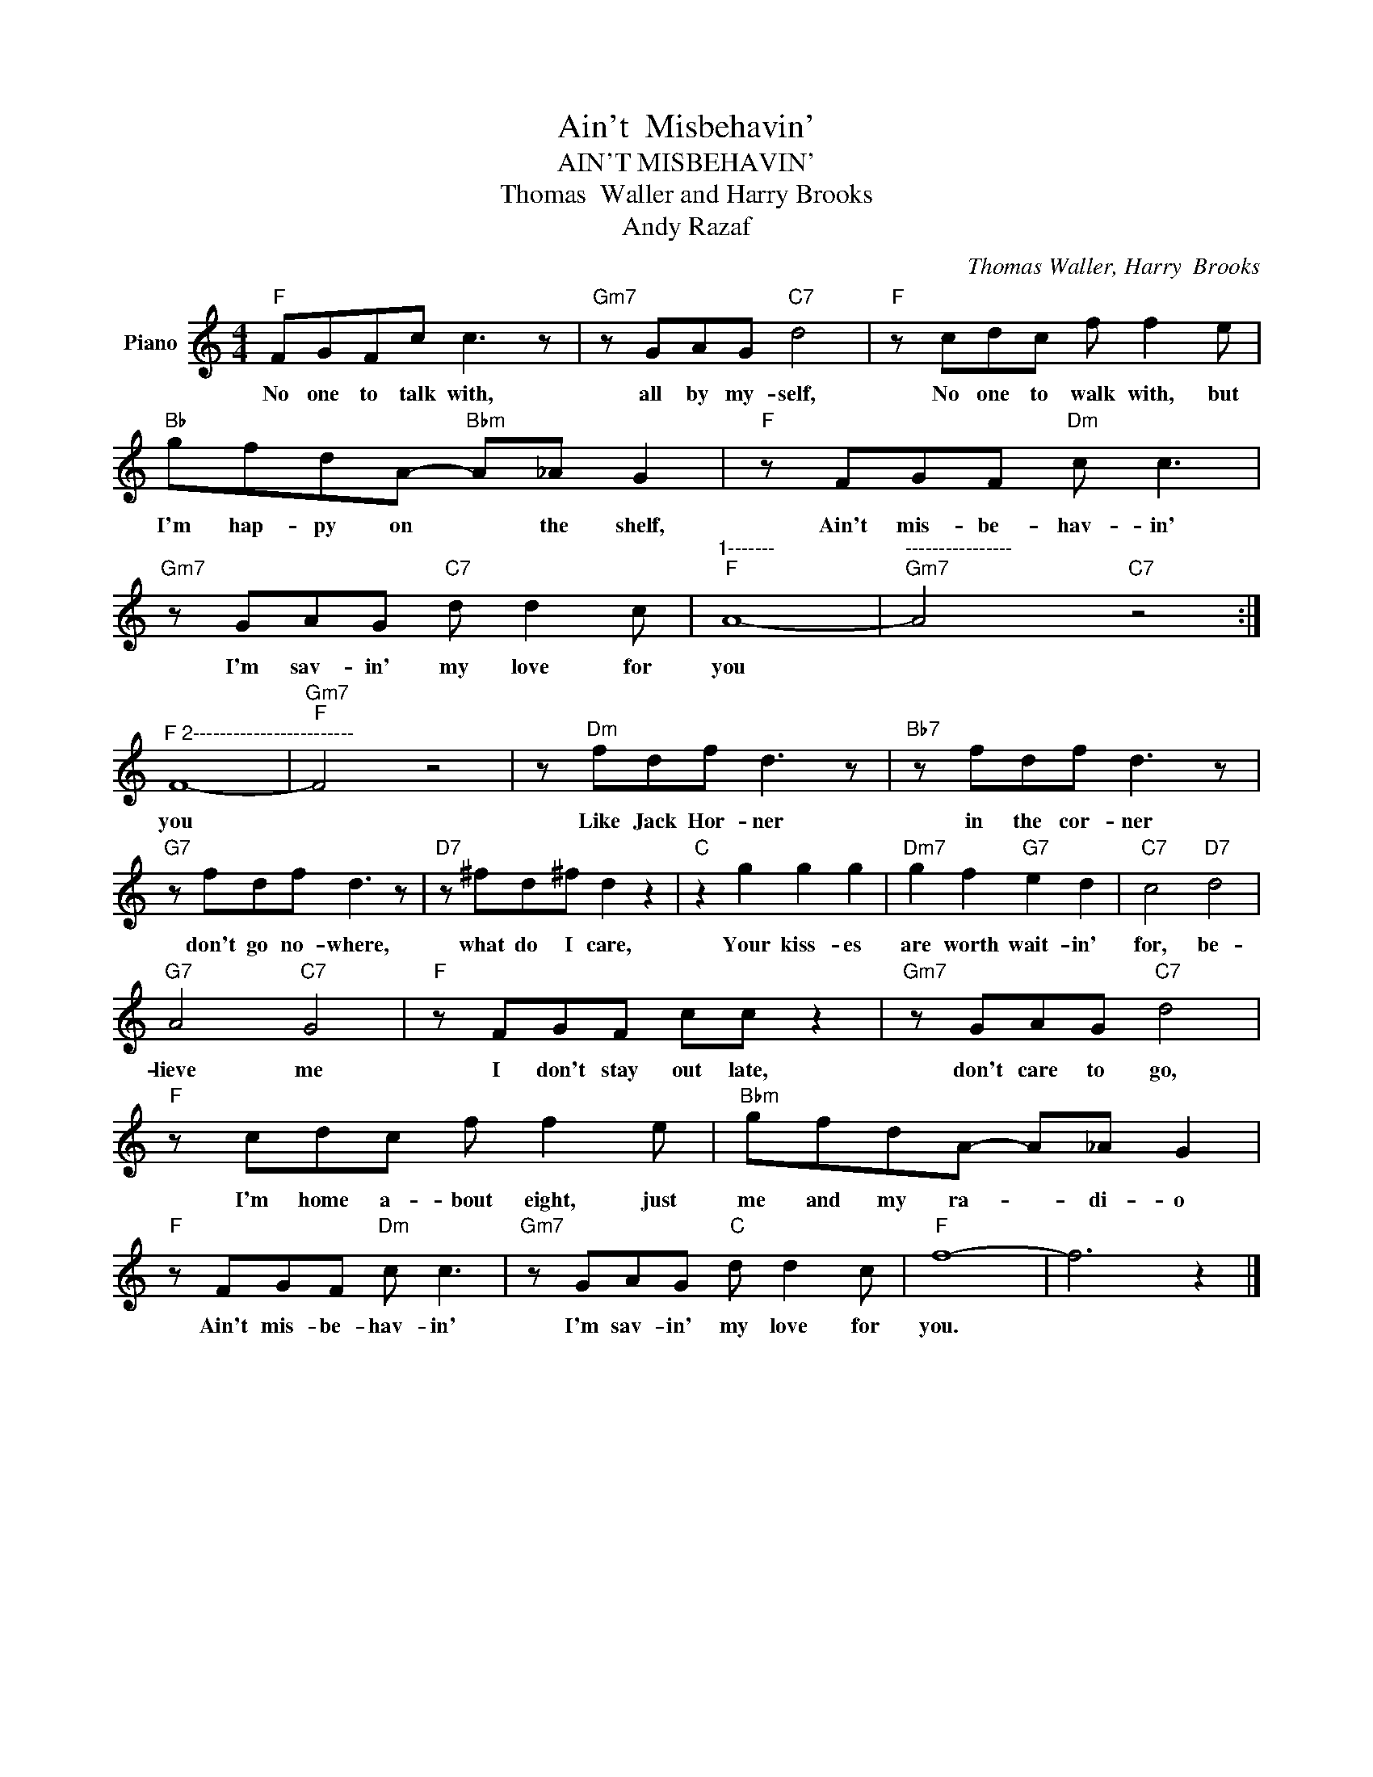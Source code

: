 X:1
T:Ain't  Misbehavin'
T:AIN'T MISBEHAVIN'
T:Thomas  Waller and Harry Brooks
T:Andy Razaf
C:Thomas Waller, Harry  Brooks
Z:All Rights Reserved
L:1/8
M:4/4
K:C
V:1 treble nm="Piano"
%%MIDI program 0
V:1
"F" FGFc c3 z |"Gm7" z GAG"C7" d4 |"F" z cdc f f2 e |"Bb" gfdA-"Bbm" A_A G2 |"F" z FGF"Dm" c c3 | %5
w: No one to talk with,|all by my- self,|No one to walk with, but|I'm hap- py on * the shelf,|Ain't mis- be- hav- in'|
"Gm7" z GAG"C7" d d2 c |"^1-------""F" A8- |"^----------------""Gm7" A4"C7" z4 :| %8
w: I'm sav- in' my love for|you||
"^F 2------------------------" F8- |"Gm7""F" F4 z4 | z"Dm" fdf d3 z |"Bb7" z fdf d3 z | %12
w: you||Like Jack Hor- ner|in the cor- ner|
"G7" z fdf d3 z |"D7" z ^fd^f d2 z2 |"C" z2 g2 g2 g2 |"Dm7" g2 f2"G7" e2 d2 |"C7" c4"D7" d4 | %17
w: don't go no- where,|what do I care,|Your kiss- es|are worth wait- in'|for, be-|
"G7" A4"C7" G4 |"F" z FGF cc z2 |"Gm7" z GAG"C7" d4 |"F" z cdc f f2 e |"Bbm" gfdA- A_A G2 | %22
w: lieve me|I don't stay out late,|don't care to go,|I'm home a- bout eight, just|me and my ra- * di- o|
"F" z FGF"Dm" c c3 |"Gm7" z GAG"C" d d2 c |"F" f8- | f6 z2 |] %26
w: Ain't mis- be- hav- in'|I'm sav- in' my love for|you.||

